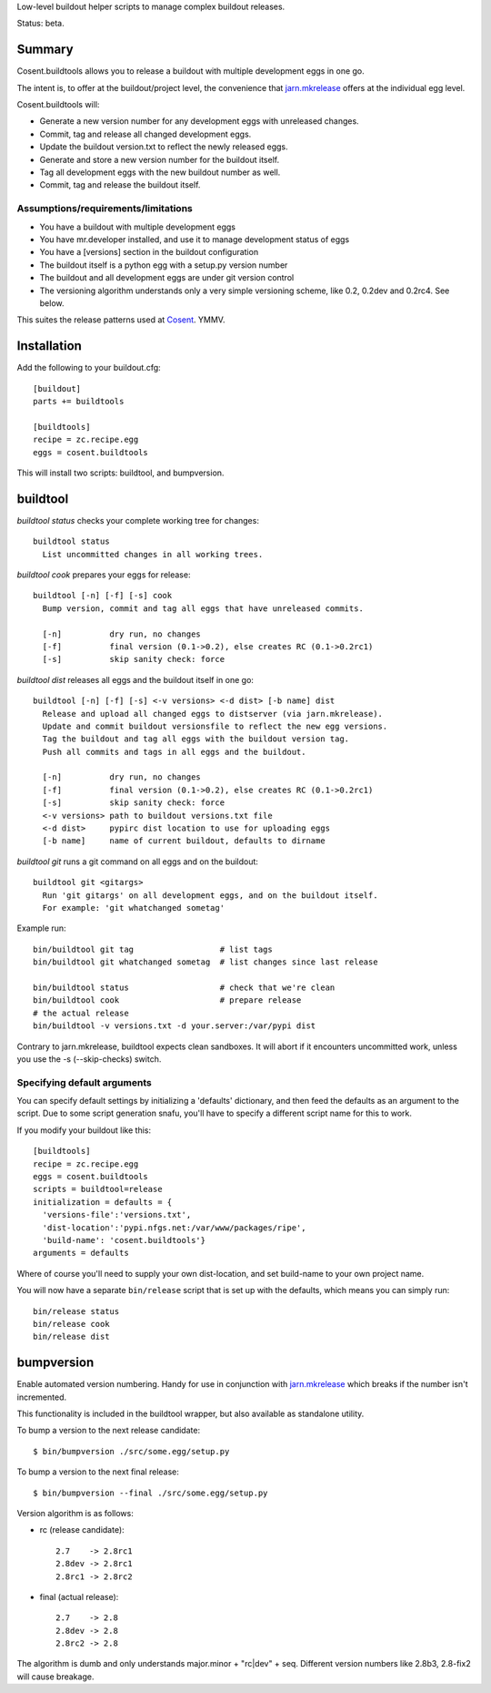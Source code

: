 Low-level buildout helper scripts to manage complex buildout releases.

Status: beta.

Summary
=======

Cosent.buildtools allows you to release a buildout with multiple development eggs in one go. 

The intent is, to offer at the buildout/project level, the convenience that `jarn.mkrelease`_ offers at the individual egg level.

Cosent.buildtools will:

* Generate a new version number for any development eggs with unreleased changes.
* Commit, tag and release all changed development eggs.
* Update the buildout version.txt to reflect the newly released eggs.
* Generate and store a new version number for the buildout itself.
* Tag all development eggs with the new buildout number as well.
* Commit, tag and release the buildout itself.


Assumptions/requirements/limitations
------------------------------------

* You have a buildout with multiple development eggs
* You have mr.developer installed, and use it to manage development status of eggs
* You have a [versions] section in the buildout configuration
* The buildout itself is a python egg with a setup.py version number
* The buildout and all development eggs are under git version control
* The versioning algorithm understands only a very simple versioning scheme, like 0.2, 0.2dev and 0.2rc4. See below.

This suites the release patterns used at `Cosent`_. YMMV.


Installation
============

Add the following to your buildout.cfg::

    [buildout]
    parts += buildtools

    [buildtools]
    recipe = zc.recipe.egg
    eggs = cosent.buildtools

This will install two scripts: buildtool, and bumpversion.


buildtool
=========

*buildtool status* checks your complete working tree for changes::

  buildtool status
    List uncommitted changes in all working trees.

*buildtool cook* prepares your eggs for release::

  buildtool [-n] [-f] [-s] cook
    Bump version, commit and tag all eggs that have unreleased commits.

    [-n]          dry run, no changes
    [-f]          final version (0.1->0.2), else creates RC (0.1->0.2rc1)
    [-s]          skip sanity check: force

*buildtool dist* releases all eggs and the buildout itself in one go::

  buildtool [-n] [-f] [-s] <-v versions> <-d dist> [-b name] dist
    Release and upload all changed eggs to distserver (via jarn.mkrelease).
    Update and commit buildout versionsfile to reflect the new egg versions.
    Tag the buildout and tag all eggs with the buildout version tag.
    Push all commits and tags in all eggs and the buildout.

    [-n]          dry run, no changes
    [-f]          final version (0.1->0.2), else creates RC (0.1->0.2rc1)
    [-s]          skip sanity check: force
    <-v versions> path to buildout versions.txt file
    <-d dist>     pypirc dist location to use for uploading eggs
    [-b name]     name of current buildout, defaults to dirname

*buildtool git* runs a git command on all eggs and on the buildout::

  buildtool git <gitargs>
    Run 'git gitargs' on all development eggs, and on the buildout itself.
    For example: 'git whatchanged sometag'


Example run::

    bin/buildtool git tag                  # list tags
    bin/buildtool git whatchanged sometag  # list changes since last release

    bin/buildtool status                   # check that we're clean
    bin/buildtool cook                     # prepare release
    # the actual release
    bin/buildtool -v versions.txt -d your.server:/var/pypi dist

Contrary to jarn.mkrelease, buildtool expects clean sandboxes. It will abort if it encounters uncommitted work, unless you use the -s (--skip-checks) switch.

Specifying default arguments
----------------------------

You can specify default settings by initializing a 'defaults' dictionary, and then feed the defaults as an argument to the script. Due to some script generation snafu, you'll have to specify a different script name for this to work.

If you modify your buildout like this::

    [buildtools]
    recipe = zc.recipe.egg
    eggs = cosent.buildtools
    scripts = buildtool=release
    initialization = defaults = {
      'versions-file':'versions.txt',
      'dist-location':'pypi.nfgs.net:/var/www/packages/ripe',
      'build-name': 'cosent.buildtools'}
    arguments = defaults

Where of course you'll need to supply your own dist-location, and set build-name to your own project name.

You will now have a separate ``bin/release`` script that is set up with the defaults, which means you can simply run::

    bin/release status
    bin/release cook
    bin/release dist


bumpversion
===========

Enable automated version numbering. Handy for use in conjunction with `jarn.mkrelease`_ which breaks if the number isn't incremented.

This functionality is included in the buildtool wrapper, but also available as standalone utility.

To bump a version to the next release candidate::

    $ bin/bumpversion ./src/some.egg/setup.py

To bump a version to the next final release::

    $ bin/bumpversion --final ./src/some.egg/setup.py

Version algorithm is as follows:

* rc (release candidate)::

    2.7    -> 2.8rc1
    2.8dev -> 2.8rc1
    2.8rc1 -> 2.8rc2

* final (actual release)::

    2.7    -> 2.8
    2.8dev -> 2.8
    2.8rc2 -> 2.8

The algorithm is dumb and only understands major.minor + "rc|dev" + seq.
Different version numbers like 2.8b3, 2.8-fix2 will cause breakage. 


.. _Cosent: http://cosent.nl
.. _jarn.mkrelease: http://pypi.python.org/pypi/jarn.mkrelease
